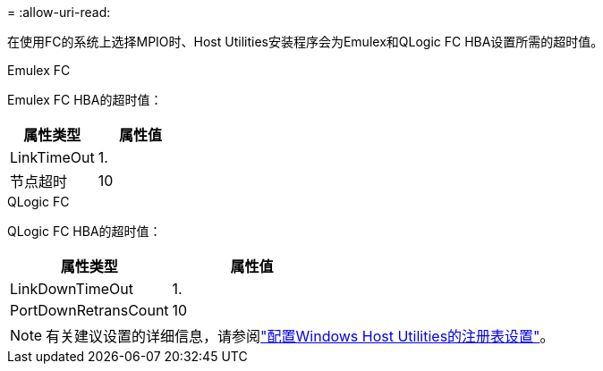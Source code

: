 = 
:allow-uri-read: 


在使用FC的系统上选择MPIO时、Host Utilities安装程序会为Emulex和QLogic FC HBA设置所需的超时值。

[role="tabbed-block"]
====
.Emulex FC
--
Emulex FC HBA的超时值：

[cols="2*"]
|===
| 属性类型 | 属性值 


| LinkTimeOut | 1. 


| 节点超时 | 10 
|===
--
.QLogic FC
--
QLogic FC HBA的超时值：

[cols="2*"]
|===
| 属性类型 | 属性值 


| LinkDownTimeOut | 1. 


| PortDownRetransCount | 10 
|===
--
====

NOTE: 有关建议设置的详细信息，请参阅link:hu_wuhu_hba_settings.html["配置Windows Host Utilities的注册表设置"]。
